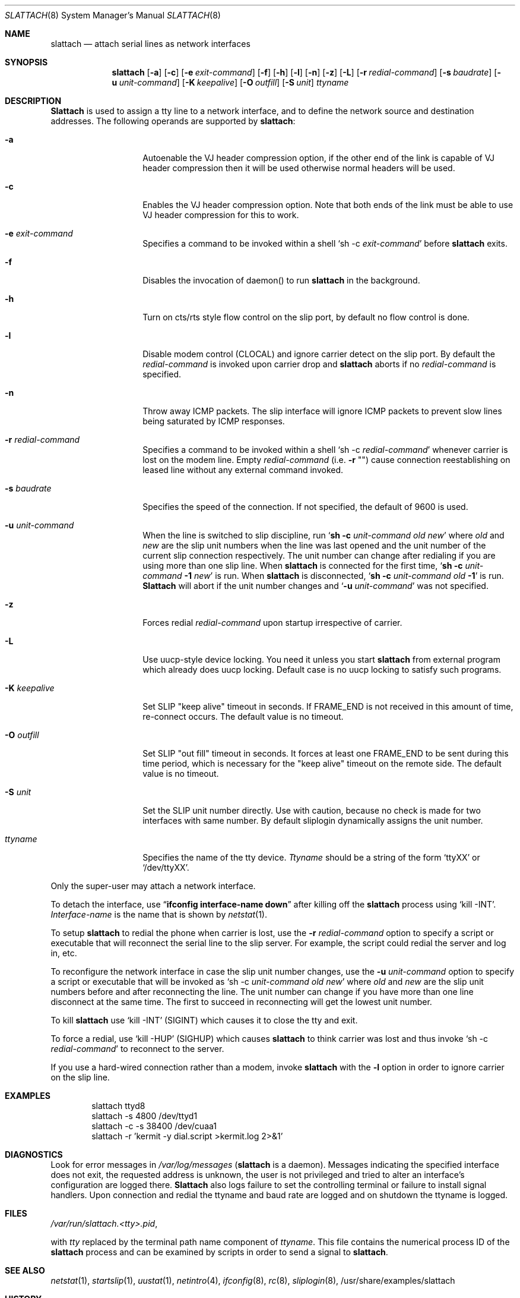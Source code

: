 .\" Copyright (c) 1986, 1991 The Regents of the University of California.
.\" All rights reserved.
.\"
.\" Redistribution and use in source and binary forms, with or without
.\" modification, are permitted provided that the following conditions
.\" are met:
.\" 1. Redistributions of source code must retain the above copyright
.\"    notice, this list of conditions and the following disclaimer.
.\" 2. Redistributions in binary form must reproduce the above copyright
.\"    notice, this list of conditions and the following disclaimer in the
.\"    documentation and/or other materials provided with the distribution.
.\" 3. All advertising materials mentioning features or use of this software
.\"    must display the following acknowledgement:
.\"	This product includes software developed by the University of
.\"	California, Berkeley and its contributors.
.\" 4. Neither the name of the University nor the names of its contributors
.\"    may be used to endorse or promote products derived from this software
.\"    without specific prior written permission.
.\"
.\" THIS SOFTWARE IS PROVIDED BY THE REGENTS AND CONTRIBUTORS ``AS IS'' AND
.\" ANY EXPRESS OR IMPLIED WARRANTIES, INCLUDING, BUT NOT LIMITED TO, THE
.\" IMPLIED WARRANTIES OF MERCHANTABILITY AND FITNESS FOR A PARTICULAR PURPOSE
.\" ARE DISCLAIMED.  IN NO EVENT SHALL THE REGENTS OR CONTRIBUTORS BE LIABLE
.\" FOR ANY DIRECT, INDIRECT, INCIDENTAL, SPECIAL, EXEMPLARY, OR CONSEQUENTIAL
.\" DAMAGES (INCLUDING, BUT NOT LIMITED TO, PROCUREMENT OF SUBSTITUTE GOODS
.\" OR SERVICES; LOSS OF USE, DATA, OR PROFITS; OR BUSINESS INTERRUPTION)
.\" HOWEVER CAUSED AND ON ANY THEORY OF LIABILITY, WHETHER IN CONTRACT, STRICT
.\" LIABILITY, OR TORT (INCLUDING NEGLIGENCE OR OTHERWISE) ARISING IN ANY WAY
.\" OUT OF THE USE OF THIS SOFTWARE, EVEN IF ADVISED OF THE POSSIBILITY OF
.\" SUCH DAMAGE.
.\"
.\"     @(#)slattach.8	6.4 (Berkeley) 3/16/91
.\"
.\"	$Header: /home/ncvs/src/sbin/slattach/slattach.8,v 1.11.2.3 1998/08/12 06:57:33 charnier Exp $
.\"
.Dd April 4, 1993
.Dt SLATTACH 8
.Os BSD 4.3
.Sh NAME
.Nm slattach
.Nd attach serial lines as network interfaces
.Sh SYNOPSIS
.Nm slattach
.Op Fl a
.Op Fl c
.Op Fl e Ar exit-command
.Op Fl f
.Op Fl h
.Op Fl l
.Op Fl n
.Op Fl z
.Op Fl L
.Op Fl r Ar redial-command
.Op Fl s Ar baudrate
.Op Fl u Ar unit-command
.Op Fl K Ar keepalive
.Op Fl O Ar outfill
.Op Fl S Ar unit
.Ar ttyname 
.Sh DESCRIPTION
.Nm Slattach
is used to assign a tty line to a network interface,
and to define the network source and destination addresses.
The following operands are supported by
.Nm slattach :
.Bl -tag -width Ar
.It Fl a
Autoenable the VJ header compression option, if the other end of the link
is capable of VJ header compression then it will be used otherwise normal
headers will be used.
.It Fl c
Enables the VJ header compression option.  Note that both ends of the link
must be able to use VJ header compression for this to work.
.It Fl e Ar exit-command
Specifies a command to be invoked within a shell
.Ql sh \-c Ar exit-command
before
.Nm slattach
exits.
.It Fl f
Disables the invocation of daemon() to run
.Nm slattach
in the background.
.It Fl h
Turn on cts/rts style flow control on the slip port, by default no flow
control is done.
.It Fl l
Disable modem control (CLOCAL) and ignore carrier detect on the slip
port.  By default the
.Ar redial-command
is invoked upon carrier drop and
.Nm slattach
aborts if no
.Ar redial-command
is specified.
.It Fl n
Throw away ICMP packets.  The slip interface will ignore ICMP packets
to prevent slow lines being saturated by ICMP responses.
.It Fl r Ar redial-command
Specifies a command to be invoked within a shell
.Ql sh \-c Ar redial-command
whenever carrier is lost on the modem line.
Empty
.Ar redial-command
(i.e.
.Fl r Qq "" )
cause connection reestablishing on leased line
without any external command invoked.
.It Fl s Ar baudrate
Specifies the speed of the connection. If not specified, the
default of 9600 is used.
.It Fl u Ar unit-command
When the line is switched to slip discipline, run
.Ql Nm "sh -c" Ar unit-command old new
where
.Ar old
and
.Ar new
are the slip unit numbers when the line was
last opened and the unit number of the current slip connection
respectively.  The unit number can change after redialing if you are
using more than one slip line.
When
.Nm
is connected for the first time,
.Ql Nm "sh -c" Ar unit-command Nm \-1 Ar new
is run.
When
.Nm
is disconnected,
.Ql Nm "sh -c" Ar unit-command old Nm \-1
is run.
.Nm Slattach
will abort if the unit number
changes and
.Ql Fl u Ar \%unit-command
was not specified.
.It Fl z
Forces redial
.Ar redial-command
upon startup irrespective of carrier.
.It Fl L
Use uucp-style device locking. You need it unless you start
.Nm slattach
from external program which already does uucp locking.
Default case is no uucp locking to satisfy such programs.
.It Fl K Ar keepalive
Set SLIP "keep alive" timeout in seconds. If FRAME_END is not received in
this amount of time, re-connect occurs.
The default value is no timeout.
.It Fl O Ar outfill
Set SLIP "out fill" timeout in seconds.  It forces at least one FRAME_END
to be sent during this time period, which is necessary for the "keep alive"
timeout on the remote side.
The default value is no timeout.
.It Fl S Ar unit
Set the SLIP unit number directly. Use with caution, because no check is made
for two interfaces with same number.
By default sliplogin dynamically assigns the unit number.
.It Ar ttyname
Specifies the name of the tty device.
.Ar Ttyname
should be a string of the form 
.Ql ttyXX
or
.Ql /dev/ttyXX .
.El
.Pp
Only the super-user may attach a network interface.
.Pp
To detach the interface, use
.Dq Li ifconfig interface-name down
after killing off the
.Nm slattach
process using
.Ql kill -INT .
.Ar Interface-name
is the name that is shown by
.Xr netstat 1 .
.Pp
To setup
.Nm slattach
to redial the phone when carrier is lost, use the
.Fl r Ar redial-command
option to specify a script or executable that will reconnect the
serial line to the slip server.  For example, the script could redial
the server and log in, etc.
.Pp
To reconfigure the network interface in case the slip unit number
changes, use the
.Fl u Ar unit-command
option to specify a script or executable that will be invoked as 
.Ql sh \-c Ar unit-command old new
where
.Ar old
and
.Ar new
are the slip unit numbers before and after
reconnecting the line.  The unit number can change if you have more
than one line disconnect at the same time.  The first to succeed in
reconnecting will get the lowest unit number.
.Pp
To kill
.Nm slattach
use
.Ql kill -INT
(SIGINT) which causes it to close the tty and exit.
.Pp
To force a redial, use
.Ql kill -HUP
(SIGHUP) which causes
.Nm slattach
to think carrier was lost and thus invoke
.Ql sh \-c Ar redial-command
to reconnect to the server.
.Pp
If you use a hard-wired connection rather than a modem, invoke
.Nm slattach
with the
.Fl l
option in order to ignore carrier on the slip line.
.Sh EXAMPLES
.Bd -literal -offset indent -compact
slattach ttyd8
slattach \-s 4800 /dev/ttyd1
slattach \-c \-s 38400 /dev/cuaa1
slattach \-r 'kermit -y dial.script >kermit.log 2>&1'
.Ed
.Sh DIAGNOSTICS
Look for error messages in
.Pa /var/log/messages
.Pf ( Nm slattach
is a daemon).
Messages indicating the specified interface does not exit, the
requested address is unknown, the user is not privileged and tried to
alter an interface's configuration are logged there.
.Nm Slattach
also logs failure to set the controlling terminal or failure to install
signal handlers.  Upon connection and redial the ttyname and baud rate
are logged and on shutdown the ttyname is logged.
.Pp
.Sh FILES
.Pa /var/run/slattach.<tty>.pid ,
.Pp
with
.Ar tty
replaced by the terminal path name component of
.Ar ttyname .
This file contains the numerical process ID of the
.Nm slattach
process and can be examined by scripts in order to send a signal to
.Nm slattach .
.Sh SEE ALSO
.Xr netstat 1 ,
.Xr startslip 1 ,
.Xr uustat 1 ,
.Xr netintro 4 ,
.Xr ifconfig 8 ,
.Xr rc 8 ,
.Xr sliplogin 8 ,
/usr/share/examples/slattach
.Sh HISTORY
The
.Nm
command appeared in
.Bx 4.3 .
